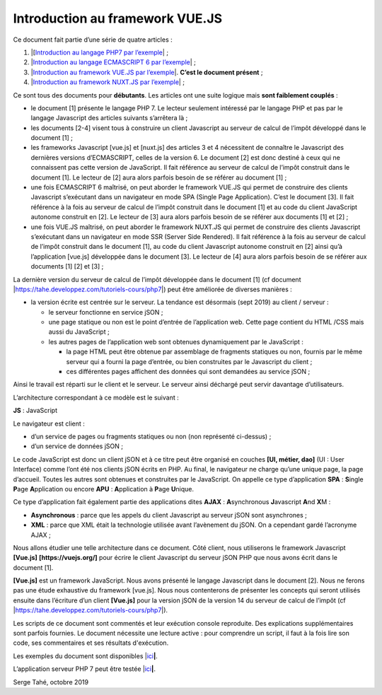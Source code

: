 Introduction au framework VUE.JS
================================

Ce document fait partie d’une série de quatre articles :

1. \|[`Introduction au langage PHP7 par
   l’exemple <https://tahe.developpez.com/tutoriels-cours/php7>`__\ \| ;

2. \|\ `Introduction au langage ECMASCRIPT 6 par
   l’exemple <https://tahe.developpez.com/tutoriels-cours/ecmascript6>`__\ \| ;

3. \|\ `Introduction au framework VUE.JS par
   l’exemple <https://tahe.developpez.com/tutoriels-cours/vuejs>`__\ \|.
   **C’est le document présent** ;

4. \|\ `Introduction au framework NUXT.JS par
   l’exemple <https://tahe.developpez.com/tutoriels-cours/nuxtjs>`__\ \| ;

Ce sont tous des documents pour **débutants**. Les articles ont une
suite logique mais **sont faiblement couplés** :

-  le document [1] présente le langage PHP 7. Le lecteur seulement
   intéressé par le langage PHP et pas par le langage Javascript des
   articles suivants s’arrêtera là ;

-  les documents [2-4] visent tous à construire un client Javascript au
   serveur de calcul de l’impôt développé dans le document [1] ;

-  les frameworks Javascript [vue.js] et [nuxt.js] des articles 3 et 4
   nécessitent de connaître le Javascript des dernières versions
   d’ECMASCRIPT, celles de la version 6. Le document [2] est donc
   destiné à ceux qui ne connaissent pas cette version de JavaScript. Il
   fait référence au serveur de calcul de l’impôt construit dans le
   document [1]. Le lecteur de [2] aura alors parfois besoin de se
   référer au document [1] ;

-  une fois ECMASCRIPT 6 maîtrisé, on peut aborder le framework VUE.JS
   qui permet de construire des clients Javascript s’exécutant dans un
   navigateur en mode SPA (Single Page Application). C’est le document
   [3]. Il fait référence à la fois au serveur de calcul de l’impôt
   construit dans le document [1] et au code du client JavaScript
   autonome construit en [2]. Le lecteur de [3] aura alors parfois
   besoin de se référer aux documents [1] et [2] ;

-  une fois VUE.JS maîtrisé, on peut aborder le framework NUXT.JS qui
   permet de construire des clients Javascript s’exécutant dans un
   navigateur en mode SSR (Server Side Rendered). Il fait référence à la
   fois au serveur de calcul de l’impôt construit dans le document [1],
   au code du client Javascript autonome construit en [2] ainsi qu’à
   l’application [vue.js] développée dans le document [3]. Le lecteur de
   [4] aura alors parfois besoin de se référer aux documents [1] [2] et
   [3] ;

La dernière version du serveur de calcul de l’impôt développée dans le
document [1] (cf document
\|\ https://tahe.developpez.com/tutoriels-cours/php7\ \|) peut être
améliorée de diverses manières :

-  la version écrite est centrée sur le serveur. La tendance est
   désormais (sept 2019) au client / serveur :

   -  le serveur fonctionne en service jSON ;

   -  une page statique ou non est le point d’entrée de l’application
      web. Cette page contient du HTML /CSS mais aussi du JavaScript ;

   -  les autres pages de l’application web sont obtenues dynamiquement
      par le JavaScript :

      -  la page HTML peut être obtenue par assemblage de fragments
         statiques ou non, fournis par le même serveur qui a fourni la
         page d’entrée, ou bien construites par le Javascript du
         client ;

      -  ces différentes pages affichent des données qui sont demandées
         au service jSON ;

Ainsi le travail est réparti sur le client et le serveur. Le serveur
ainsi déchargé peut servir davantage d’utilisateurs.

L’architecture correspondant à ce modèle est le suivant :

|image0|

**JS** : JavaScript

Le navigateur est client :

-  d’un service de pages ou fragments statiques ou non (non représenté
   ci-dessus) ;

-  d’un service de données jSON ;

Le code JavaScript est donc un client jSON et à ce titre peut être
organisé en couches **[UI, métier, dao]** (UI : User Interface) comme
l’ont été nos clients jSON écrits en PHP. Au final, le navigateur ne
charge qu’une unique page, la page d’accueil. Toutes les autres sont
obtenues et construites par le JavaScript. On appelle ce type
d’application **SPA** : **S**\ ingle **P**\ age **A**\ pplication ou
encore **APU** : **A**\ pplication à **P**\ age **U**\ nique.

Ce type d’application fait également partie des applications dites
**AJAX** : **A**\ synchronous **J**\ avascript **A**\ nd **X**\ M :

-  **Asynchronous** : parce que les appels du client Javascript au
   serveur jSON sont asynchrones ;

-  **XML** : parce que XML était la technologie utilisée avant
   l’avènement du jSON. On a cependant gardé l’acronyme AJAX ;

Nous allons étudier une telle architecture dans ce document. Côté
client, nous utiliserons le framework Javascript **[Vue.js]**
**[https://vuejs.org/]** pour écrire le client Javascript du serveur
jSON PHP que nous avons écrit dans le document [1].

**[Vue.js]** est un framework JavaScript. Nous avons présenté le langage
Javascript dans le document [2]. Nous ne ferons pas une étude exhaustive
du framework [vue.js]. Nous nous contenterons de présenter les concepts
qui seront utilisés ensuite dans l’écriture d’un client **[Vue.js]**
pour la version jSON de la version 14 du serveur de calcul de l’impôt
(cf \|\ https://tahe.developpez.com/tutoriels-cours/php7\ \|).

Les scripts de ce document sont commentés et leur exécution console
reproduite. Des explications supplémentaires sont parfois fournies. Le
document nécessite une lecture active : pour comprendre un script, il
faut à la fois lire son code, ses commentaires et ses résultats
d'exécution.

Les exemples du document sont disponibles
\|\ `ici <https://tahe.developpez.com/tutoriels-cours/vuejs/documents/vuejs.rar>`__\ **\ \|**.

L’application serveur PHP 7 peut être testée
\|\ `ici <https://sergetahe.com/apps/impot/serveur-php7/>`__\ **\ \|**.

Serge Tahé, octobre 2019

.. |image0| image:: chap-02/media/image1.png
   :width: 5.70472in
   :height: 1.77992in
